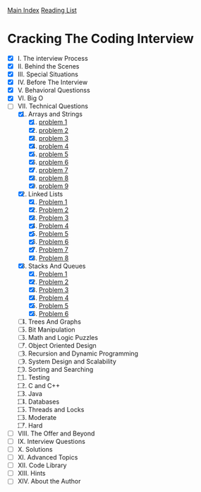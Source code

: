 [[../index.org][Main Index]]
[[./index.org][Reading List]]

* Cracking The Coding Interview
+ [X] I. The interview Process
+ [X] II. Behind the Scenes
+ [X] III. Special Situations
+ [X] IV. Before The Interview
+ [X] V. Behavioral Questionss
+ [X] VI. Big O
+ [-] VII. Technical Questions
  1. [X] Arrays and Strings
     1. [X] [[./cracking_the_coding_interview/src/main/java/arrays_and_strings/_1.java][problem 1]]
     2. [X] [[./cracking_the_coding_interview/src/main/java/arrays_and_strings/_2.java][problem 2]]
     3. [X] [[./cracking_the_coding_interview/src/main/java/arrays_and_strings/_3.java][problem 3]]
     4. [X] [[./cracking_the_coding_interview/src/main/java/arrays_and_strings/_4.java][problem 4]]
     5. [X] [[./cracking_the_coding_interview/src/main/java/arrays_and_strings/_5.java][problem 5]]
     6. [X] [[./cracking_the_coding_interview/src/main/java/arrays_and_strings/_6.java][problem 6]]
     7. [X] [[./cracking_the_coding_interview/src/main/java/arrays_and_strings/_7.java][problem 7]]
     8. [X] [[./cracking_the_coding_interview/src/main/java/arrays_and_strings/_8.java][problem 8]]
     9. [X] [[./cracking_the_coding_interview/src/main/java/arrays_and_strings/_9.java][problem 9]]
  2. [X] Linked Lists
     1. [X] [[./cracking_the_coding_interview/src/main/java/linked_list/_1.java][Problem 1]]
     2. [X] [[./cracking_the_coding_interview/src/main/java/linked_list/_2.java][Problem 2]]
     3. [X] [[./cracking_the_coding_interview/src/main/java/linked_list/_3.java][Problem 3]]
     4. [X] [[./cracking_the_coding_interview/src/main/java/linked_list/_4.java][Problem 4]]
     5. [X] [[./cracking_the_coding_interview/src/main/java/linked_list/_5.java][Problem 5]]
     6. [X] [[./cracking_the_coding_interview/src/main/java/linked_list/_6.java][Problem 6]]
     7. [X] [[./cracking_the_coding_interview/src/main/java/linked_list/_7.java][Problem 7]]
     8. [X] [[./cracking_the_coding_interview/src/main/java/linked_list/_8.java][Problem 8]]
  3. [X] Stacks And Queues
     1. [X] [[./cracking_the_coding_interview/src/main/java/stacks_and_queues/_1.java][Problem 1]]
     2. [X] [[./cracking_the_coding_interview/src/main/java/stacks_and_queues/_2.java][Problem 2]]
     3. [X] [[./cracking_the_coding_interview/src/main/java/stacks_and_queues/_3.java][Problem 3]]
     4. [X] [[./cracking_the_coding_interview/src/main/java/stacks_and_queues/_4.java][Problem 4]]
     5. [X] [[./cracking_the_coding_interview/src/main/java/stacks_and_queues/_5.java][Problem 5]]
     6. [X] [[./cracking_the_coding_interview/src/main/java/stacks_and_queues/_6.java][Problem 6]]
  4. [ ] Trees And Graphs
  5. [ ] Bit Manipulation
  6. [ ] Math and Logic Puzzles
  7. [ ] Object Oriented Design
  8. [ ] Recursion and Dynamic Programming
  9. [ ] System Design and Scalability
  10. [ ] Sorting and Searching
  11. [ ] Testing
  12. [ ] C and C++
  13. [ ] Java
  14. [ ] Databases
  15. [ ] Threads and Locks
  16. [ ] Moderate
  17. [ ] Hard
+ [ ] VIII. The Offer and Beyond
+ [ ] IX. Interview Questions
+ [ ] X. Solutions
+ [ ] XI. Advanced Topics
+ [ ] XII. Code Library
+ [ ] XIII. Hints
+ [ ] XIV. About the Author
